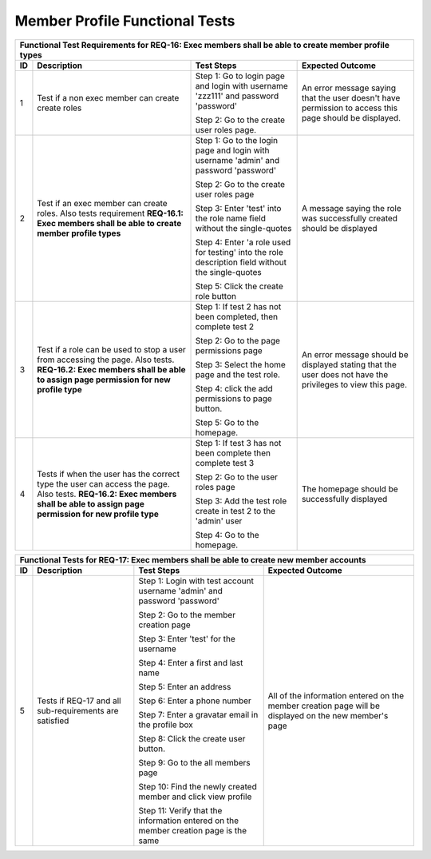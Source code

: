 Member Profile Functional Tests
===============================

+---------------------------------------------------------------+
|Functional Test Requirements for REQ-16: Exec members shall be |
|able to create member profile types                            |
+---------------+---------------+---------------+---------------+
|ID             |Description    |Test Steps     |Expected       |
|               |               |               |Outcome        |
+===============+===============+===============+===============+
|1              |Test if a non  |Step 1: Go to  |An error       |
|               |exec member can|login page and |message saying |
|               |create create  |login with     |that the user  |
|               |roles          |username       |doesn't have   |
|               |               |'zzz111' and   |permission to  |
|               |               |password       |access this    |
|               |               |'password'     |page should be |
|               |               |               |displayed.     |
|               |               |Step 2: Go to  |               |
|               |               |the create user|               |
|               |               |roles page.    |               |
+---------------+---------------+---------------+---------------+
|2              |Test if an exec|Step 1: Go to  |A message      |
|               |member can     |the login page |saying the role|
|               |create         |and login with |was            |
|               |roles. Also    |username       |successfully   |
|               |tests          |'admin' and    |created should |
|               |requirement    |password       |be displayed   |
|               |**REQ-16.1:    |'password'     |               |
|               |Exec members   |               |               |
|               |shall be able  |Step 2: Go to  |               |
|               |to create      |the create user|               |
|               |member profile |roles page     |               |
|               |types**        |               |               |
|               |               |Step 3: Enter  |               |
|               |               |'test' into the|               |
|               |               |role name field|               |
|               |               |without the    |               |
|               |               |single-quotes  |               |
|               |               |               |               |
|               |               |Step 4: Enter  |               |
|               |               |'a role used   |               |
|               |               |for testing'   |               |
|               |               |into the role  |               |
|               |               |description    |               |
|               |               |field without  |               |
|               |               |the            |               |
|               |               |single-quotes  |               |
|               |               |               |               |
|               |               |Step 5: Click  |               |
|               |               |the create role|               |
|               |               |button         |               |
+---------------+---------------+---------------+---------------+
|3              |Test if a role |Step 1: If test|An error       |
|               |can be used to |2 has not been |message should |
|               |stop a user    |completed, then|be displayed   |
|               |from accessing |complete test 2|stating that   |
|               |the page. Also |               |the user does  |
|               |tests.         |Step 2: Go to  |not have the   |
|               |**REQ-16.2:    |the page       |privileges to  |
|               |Exec members   |permissions    |view this page.|
|               |shall be able  |page           |               |
|               |to assign page |               |               |
|               |permission for |Step 3: Select |               |
|               |new profile    |the home page  |               |
|               |type**         |and the test   |               |
|               |               |role.          |               |
|               |               |               |               |
|               |               |Step 4: click  |               |
|               |               |the add        |               |
|               |               |permissions to |               |
|               |               |page button.   |               |
|               |               |               |               |
|               |               |Step 5: Go to  |               |
|               |               |the homepage.  |               |
|               |               |               |               |
+---------------+---------------+---------------+---------------+
|4              |Tests if when  |Step 1: If test|The homepage   |
|               |the user has   |3 has not been |should be      |
|               |the correct    |complete then  |successfully   |
|               |type the user  |complete test 3|displayed      |
|               |can access the |               |               |
|               |page. Also     |Step 2: Go to  |               |
|               |tests.         |the user roles |               |
|               |**REQ-16.2:    |page           |               |
|               |Exec members   |               |               |
|               |shall be able  |Step 3: Add the|               |
|               |to assign page |test role      |               |
|               |permission for |create in test |               |
|               |new profile    |2 to the       |               |
|               |type**         |'admin' user   |               |
|               |               |               |               |
|               |               |Step 4: Go to  |               |
|               |               |the homepage.  |               |
+---------------+---------------+---------------+---------------+


+----------------------------------------------------------------+
|Functional Tests for REQ-17: Exec members shall be able to      |
|create new member accounts                                      |
+---------------+----------------+---------------+---------------+
|ID             |Description     |Test Steps     |Expected       |
|               |                |               |Outcome        |
+===============+================+===============+===============+
|5              |Tests if REQ-17 |Step 1: Login  |All of the     |
|               |and all         |with test      |information    |
|               |sub-requirements|account        |entered on the |
|               |are satisfied   |username       |member creation|
|               |                |'admin' and    |page will be   |
|               |                |password       |displayed on   |
|               |                |'password'     |the new        |
|               |                |               |member's page  |
|               |                |Step 2: Go to  |               |
|               |                |the member     |               |
|               |                |creation page  |               |
|               |                |               |               |
|               |                |Step 3: Enter  |               |
|               |                |'test' for the |               |
|               |                |username       |               |
|               |                |               |               |
|               |                |Step 4: Enter a|               |
|               |                |first and last |               |
|               |                |name           |               |
|               |                |               |               |
|               |                |Step 5: Enter  |               |
|               |                |an address     |               |
|               |                |               |               |
|               |                |Step 6: Enter a|               |
|               |                |phone number   |               |
|               |                |               |               |
|               |                |Step 7: Enter a|               |
|               |                |gravatar email |               |
|               |                |in the profile |               |
|               |                |box            |               |
|               |                |               |               |
|               |                |Step 8: Click  |               |
|               |                |the create user|               |
|               |                |button.        |               |
|               |                |               |               |
|               |                |Step 9: Go to  |               |
|               |                |the all members|               |
|               |                |page           |               |
|               |                |               |               |
|               |                |Step 10: Find  |               |
|               |                |the newly      |               |
|               |                |created member |               |
|               |                |and click view |               |
|               |                |profile        |               |
|               |                |               |               |
|               |                |Step 11: Verify|               |
|               |                |that the       |               |
|               |                |information    |               |
|               |                |entered on the |               |
|               |                |member creation|               |
|               |                |page is the    |               |
|               |                |same           |               |
+---------------+----------------+---------------+---------------+

